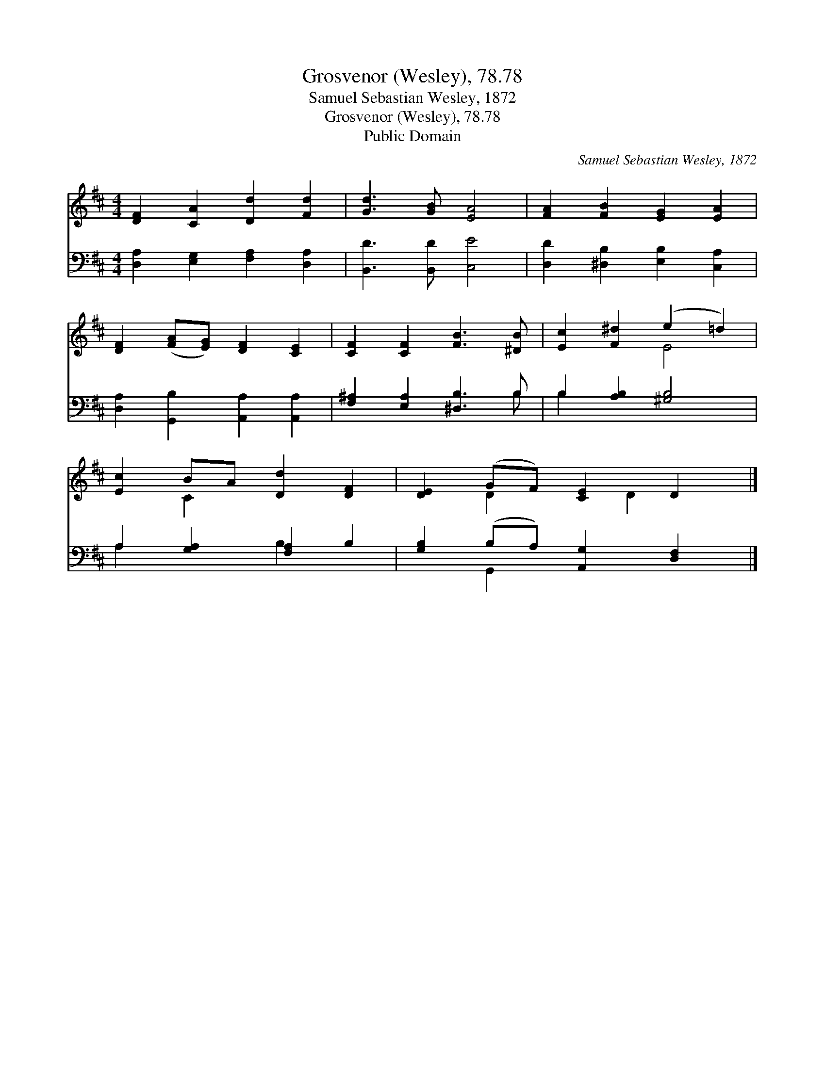 X:1
T:Grosvenor (Wesley), 78.78
T:Samuel Sebastian Wesley, 1872
T:Grosvenor (Wesley), 78.78
T:Public Domain
C:Samuel Sebastian Wesley, 1872
Z:Public Domain
%%score ( 1 2 ) ( 3 4 )
L:1/8
M:4/4
K:D
V:1 treble 
V:2 treble 
V:3 bass 
V:4 bass 
V:1
 [DF]2 [CA]2 [Dd]2 [Fd]2 | [Gd]3 [GB] [EA]4 | [FA]2 [FB]2 [EG]2 [EA]2 | %3
 [DF]2 ([FA][EG]) [DF]2 [CE]2 | [CF]2 [CF]2 [FB]3 [^DB] | [Ec]2 [F^d]2 (e2 =d2) | %6
 [Ec]2 BA [Dd]2 [DF]2 | [DE]2 (GF) [CE]2 D2 |] %8
V:2
 x8 | x8 | x8 | x8 | x8 | x4 E4 | x2 C2 x4 | x2 D2 x D2 x |] %8
V:3
 [D,A,]2 [E,G,]2 [F,A,]2 [D,A,]2 | [B,,D]3 [B,,D] [C,E]4 | [D,D]2 [^D,B,]2 [E,B,]2 [C,A,]2 | %3
 [D,A,]2 [G,,B,]2 [A,,A,]2 [A,,A,]2 | [F,^A,]2 [E,A,]2 [^D,B,]3 B, | B,2 [A,B,]2 [^G,B,]4 | %6
 A,2 [G,A,]2 [F,A,]2 B,2 | [G,B,]2 (B,A,) [A,,G,]2 [D,F,]2 |] %8
V:4
 x8 | x8 | x8 | x8 | x7 B, | B,2 x6 | A,2 x2 B,2 x2 | x2 G,,2 x4 |] %8

